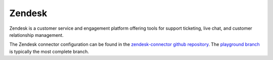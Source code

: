 .. _zendesk_connector:

=======
Zendesk
=======

Zendesk is a customer service and engagement platform offering tools for support ticketing, live chat, and customer relationship management.
  
The Zendesk connector configuration can be found in the  `zendesk-connector github repository <https://github.com/sesam-io/zendesk-connector>`_. The `playground branch <https://github.com/sesam-io/zendesk-connector/tree/playground>`_ is typically the most complete branch.